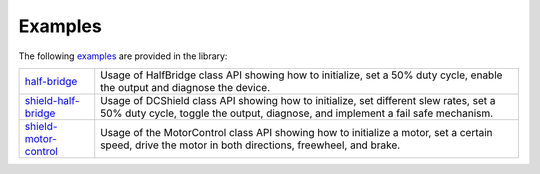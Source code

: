 .. _examples:

Examples
========

The following `examples <https://github.com/Infineon/arduino-motix-btn99x0/tree/master/examples>`_ are provided in the library:

.. list-table::

    * - `half-bridge <https://github.com/Infineon/arduino-motix-btn99x0/tree/master/examples/half_bridge>`_         
      - Usage of HalfBridge class API showing how to initialize, set a 50% duty cycle, enable the output
        and diagnose the device. 
    * - `shield-half-bridge <https://github.com/Infineon/arduino-motix-btn99x0/tree/master/examples/shield_half_bridge>`_ 
      - Usage of DCShield class API showing how to initialize, set different slew rates, set a 50% duty cycle, toggle the
        output, diagnose, and implement a fail safe mechanism.
    * - `shield-motor-control <https://github.com/Infineon/arduino-motix-btn99x0/tree/master/examples/shield_motor_control>`_    
      - Usage of the MotorControl class API showing how to initialize a motor, set a certain speed,
        drive the motor in both directions, freewheel, and brake. 



